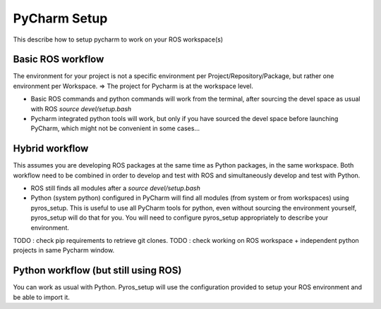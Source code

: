 PyCharm Setup
=============

This describe how to setup pycharm to work on your ROS workspace(s)

Basic ROS workflow
------------------

The environment for your project is not a specific environment per Project/Repository/Package, but rather one environment per Workspace.
=> The project for Pycharm is at the workspace level.

- Basic ROS commands and python commands will work from the terminal, after sourcing the devel space as usual with ROS `source devel/setup.bash`
- Pycharm integrated python tools will work, but only if you have sourced the devel space before launching PyCharm, which might not be convenient in some cases...


Hybrid workflow
---------------

This assumes you are developing ROS packages at the same time as Python packages, in the same workspace.
Both workflow need to be combined in order to develop and test with ROS and simultaneously develop and test with Python.

- ROS still finds all modules after a `source devel/setup.bash`
- Python (system python) configured in PyCharm will find all modules (from system or from workspaces) using pyros_setup.
  This is useful to use all PyCharm tools for python, even without sourcing the environment yourself, pyros_setup will do that for you.
  You will need to configure pyros_setup appropriately to describe your environment.

TODO : check pip requirements to retrieve git clones.
TODO : check working on ROS workspace + independent python projects in same Pycharm window.

Python workflow (but still using ROS)
-------------------------------------

You can work as usual with Python. Pyros_setup will use the configuration provided to setup your ROS environment and be able to import it.